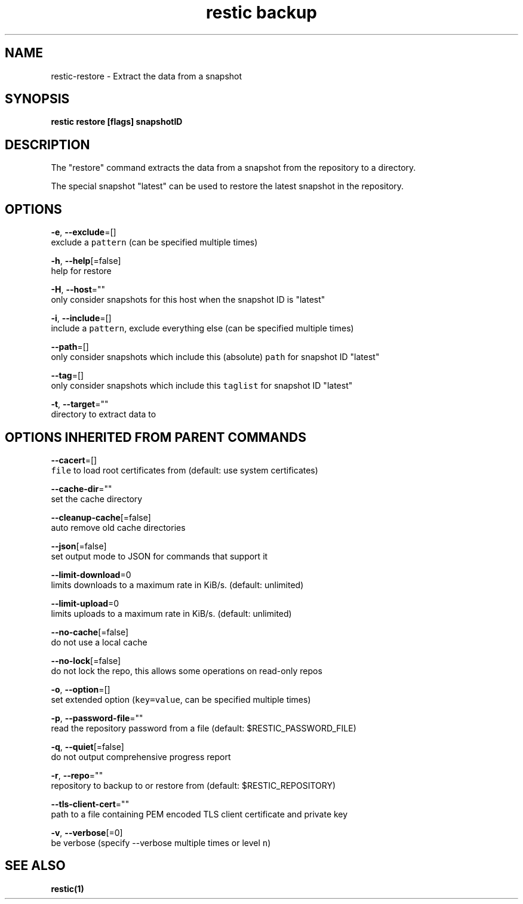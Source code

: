 .TH "restic backup" "1" "Jan 2017" "generated by `restic generate`" "" 
.nh
.ad l


.SH NAME
.PP
restic\-restore \- Extract the data from a snapshot


.SH SYNOPSIS
.PP
\fBrestic restore [flags] snapshotID\fP


.SH DESCRIPTION
.PP
The "restore" command extracts the data from a snapshot from the repository to
a directory.

.PP
The special snapshot "latest" can be used to restore the latest snapshot in the
repository.


.SH OPTIONS
.PP
\fB\-e\fP, \fB\-\-exclude\fP=[]
    exclude a \fB\fCpattern\fR (can be specified multiple times)

.PP
\fB\-h\fP, \fB\-\-help\fP[=false]
    help for restore

.PP
\fB\-H\fP, \fB\-\-host\fP=""
    only consider snapshots for this host when the snapshot ID is "latest"

.PP
\fB\-i\fP, \fB\-\-include\fP=[]
    include a \fB\fCpattern\fR, exclude everything else (can be specified multiple times)

.PP
\fB\-\-path\fP=[]
    only consider snapshots which include this (absolute) \fB\fCpath\fR for snapshot ID "latest"

.PP
\fB\-\-tag\fP=[]
    only consider snapshots which include this \fB\fCtaglist\fR for snapshot ID "latest"

.PP
\fB\-t\fP, \fB\-\-target\fP=""
    directory to extract data to


.SH OPTIONS INHERITED FROM PARENT COMMANDS
.PP
\fB\-\-cacert\fP=[]
    \fB\fCfile\fR to load root certificates from (default: use system certificates)

.PP
\fB\-\-cache\-dir\fP=""
    set the cache directory

.PP
\fB\-\-cleanup\-cache\fP[=false]
    auto remove old cache directories

.PP
\fB\-\-json\fP[=false]
    set output mode to JSON for commands that support it

.PP
\fB\-\-limit\-download\fP=0
    limits downloads to a maximum rate in KiB/s. (default: unlimited)

.PP
\fB\-\-limit\-upload\fP=0
    limits uploads to a maximum rate in KiB/s. (default: unlimited)

.PP
\fB\-\-no\-cache\fP[=false]
    do not use a local cache

.PP
\fB\-\-no\-lock\fP[=false]
    do not lock the repo, this allows some operations on read\-only repos

.PP
\fB\-o\fP, \fB\-\-option\fP=[]
    set extended option (\fB\fCkey=value\fR, can be specified multiple times)

.PP
\fB\-p\fP, \fB\-\-password\-file\fP=""
    read the repository password from a file (default: $RESTIC\_PASSWORD\_FILE)

.PP
\fB\-q\fP, \fB\-\-quiet\fP[=false]
    do not output comprehensive progress report

.PP
\fB\-r\fP, \fB\-\-repo\fP=""
    repository to backup to or restore from (default: $RESTIC\_REPOSITORY)

.PP
\fB\-\-tls\-client\-cert\fP=""
    path to a file containing PEM encoded TLS client certificate and private key

.PP
\fB\-v\fP, \fB\-\-verbose\fP[=0]
    be verbose (specify \-\-verbose multiple times or level \fB\fCn\fR)


.SH SEE ALSO
.PP
\fBrestic(1)\fP
